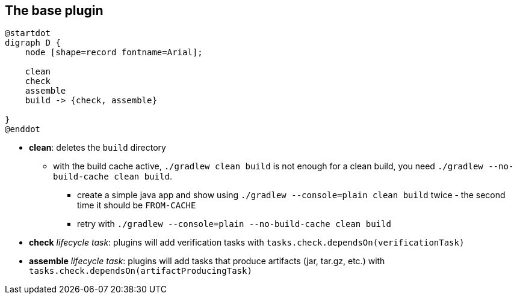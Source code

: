 == The base plugin

[plantuml,base-plugin-tasks-dependencies,png]
----
@startdot
digraph D {
    node [shape=record fontname=Arial];

    clean
    check
    assemble
    build -> {check, assemble}

}
@enddot
----
* *clean*: deletes the `build` directory
** with the build cache active, `./gradlew clean build` is not enough for a clean build, you need `./gradlew --no-build-cache clean build`.
*** create a simple java app and show using `./gradlew --console=plain clean build` twice - the second time it should be `FROM-CACHE`
*** retry with `./gradlew --console=plain --no-build-cache clean build`
* *check* _lifecycle task_: plugins will add verification tasks with `tasks.check.dependsOn(verificationTask)`
* *assemble* _lifecycle task_: plugins will add tasks that produce artifacts (jar, tar.gz, etc.) with `tasks.check.dependsOn(artifactProducingTask)`
